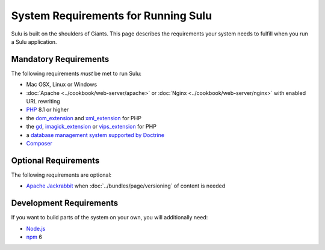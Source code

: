 System Requirements for Running Sulu
====================================

Sulu is built on the shoulders of Giants. This page describes the requirements
your system needs to fulfill when you run a Sulu application.

Mandatory Requirements
----------------------

The following requirements *must* be met to run Sulu:

* Mac OSX, Linux or Windows
* :doc:`Apache <../cookbook/web-server/apache>` or
  :doc:`Nginx <../cookbook/web-server/nginx>` with enabled URL rewriting
* `PHP`_ 8.1 or higher
* the `dom_extension`_ and `xml_extension`_ for PHP
* the `gd`_, `imagick_extension`_ or `vips_extension`_ for PHP
* a `database management system supported by Doctrine`_
* `Composer`_

Optional Requirements
------------------------

The following requirements are optional:

* `Apache Jackrabbit`_ when :doc:`../bundles/page/versioning` of content is needed

Development Requirements
------------------------

If you want to build parts of the system on your own, you will additionally need:

* `Node.js`_
* `npm`_ 6

.. _PHP: http://php.net
.. _xml_extension: http://php.net/manual/en/book.xml.php
.. _dom_extension: http://php.net/manual/en/book.dom.php
.. _gd: http://php.net/manual/en/book.image.php
.. _imagick_extension: http://php.net/manual/en/book.imagick.php
.. _vips_extension: https://github.com/libvips/php-vips-ext
.. _database management system supported by Doctrine: https://www.doctrine-project.org/projects/doctrine-dbal/en/latest/reference/platforms.html
.. _Composer: https://getcomposer.org
.. _Apache Jackrabbit: http://jackrabbit.apache.org
.. _Node.js: http://nodejs.org
.. _npm: https://www.npmjs.com
